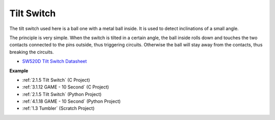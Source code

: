 Tilt Switch
=============================


.. image:: img/tilt_switch.png
    :width: 80
    :align: center

The tilt switch used here is a ball one with a metal ball inside. It is used to detect inclinations of a small angle.

The principle is very simple. When the switch is tilted in a certain angle, the ball inside rolls down and touches the two contacts connected to the pins outside, thus triggering circuits. Otherwise the ball will stay away from the contacts, thus breaking the circuits.

.. image:: img/tilt_symbol.png
    :width: 600

* `SW520D Tilt Switch Datasheet <https://www.tme.com/Document/f1e6cedd8cb7feeb250b353b6213ec6c/SW-520D.pdf>`_

**Example**

* :ref:`2.1.5 Tilt Switch` (C Project)
* :ref:`3.1.12 GAME - 10 Second` (C Project)
* :ref:`2.1.5 Tilt Switch` (Python Project)
* :ref:`4.1.18 GAME - 10 Second` (Python Project)
* :ref:`1.3 Tumbler` (Scratch Project)